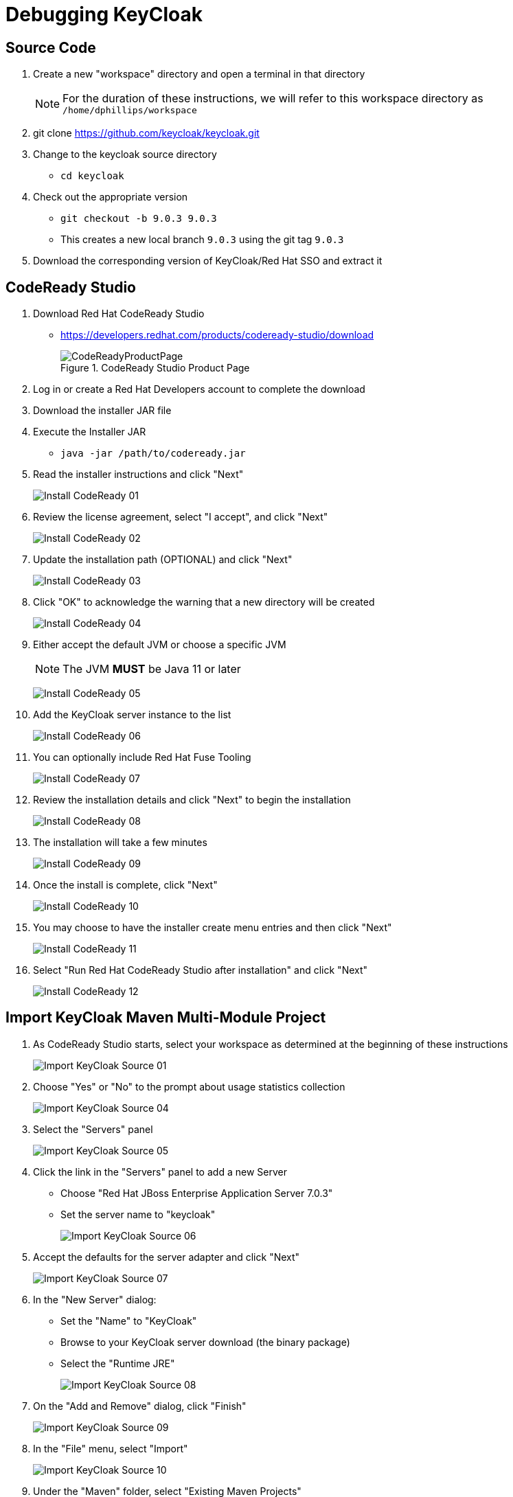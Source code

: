 # Debugging KeyCloak

## Source Code

1. Create a new "workspace" directory and open a terminal in that directory
+
[NOTE]
====
For the duration of these instructions, we will refer to this workspace directory as `/home/dphillips/workspace`
====
1. git clone https://github.com/keycloak/keycloak.git
1. Change to the keycloak source directory
   * `cd keycloak`
1. Check out the appropriate version
   * `git checkout -b 9.0.3 9.0.3`
     * This creates a new local branch `9.0.3` using the git tag `9.0.3`
1. Download the corresponding version of KeyCloak/Red Hat SSO and extract it


## CodeReady Studio

1. Download Red Hat CodeReady Studio
   * https://developers.redhat.com/products/codeready-studio/download[https://developers.redhat.com/products/codeready-studio/download]
+
.CodeReady Studio Product Page
[#img-product-page]
image::images/CodeReadyProductPage.png[]
+
1. Log in or create a Red Hat Developers account to complete the download
1. Download the installer JAR file
1. Execute the Installer JAR
   * `java -jar /path/to/codeready.jar`
1. Read the installer instructions and click "Next"
+
image:images/Install_CodeReady_01.png[]
1. Review the license agreement, select "I accept", and click "Next"
+
image:images/Install_CodeReady_02.png[]
1.  Update the installation path (OPTIONAL) and click "Next"
+
image:images/Install_CodeReady_03.png[]
1. Click "OK" to acknowledge the warning that a new directory will be created
+
image:images/Install_CodeReady_04.png[]
1. Either accept the default JVM or choose a specific JVM
+
[NOTE]
====
The JVM **MUST** be Java 11 or later
====
+
image:images/Install_CodeReady_05.png[]
1. Add the KeyCloak server instance to the list
+
image:images/Install_CodeReady_06.png[]
1. You can optionally include Red Hat Fuse Tooling
+
image:images/Install_CodeReady_07.png[]
1. Review the installation details and click "Next" to begin the installation
+
image:images/Install_CodeReady_08.png[]
1. The installation will take a few minutes
+
image:images/Install_CodeReady_09.png[]
1. Once the install is complete, click "Next"
+
image:images/Install_CodeReady_10.png[]
1. You may choose to have the installer create menu entries and then click "Next"
+
image:images/Install_CodeReady_11.png[]
1. Select "Run Red Hat CodeReady Studio after installation" and click "Next"
+
image:images/Install_CodeReady_12.png[]

## Import KeyCloak Maven Multi-Module Project

1. As CodeReady Studio starts, select your workspace as determined at the beginning of these instructions
+
image:images/Import_KeyCloak_Source_01.png[]
1. Choose "Yes" or "No" to the prompt about usage statistics collection
+
image:images/Import_KeyCloak_Source_04.png[]
1. Select the "Servers" panel
+
image:images/Import_KeyCloak_Source_05.png[]
1. Click the link in the "Servers" panel to add a new Server
   * Choose "Red Hat JBoss Enterprise Application Server 7.0.3"
   * Set the server name to "keycloak"
+
image:images/Import_KeyCloak_Source_06.png[]
1. Accept the defaults for the server adapter and click "Next"
+
image:images/Import_KeyCloak_Source_07.png[]
1. In the "New Server" dialog:
   * Set the "Name" to "KeyCloak"
   * Browse to your KeyCloak server download (the binary package)
   * Select the "Runtime JRE"
+
image:images/Import_KeyCloak_Source_08.png[]
1. On the "Add and Remove" dialog, click "Finish"
+
image:images/Import_KeyCloak_Source_09.png[]
1. In the "File" menu, select "Import"
+
image:images/Import_KeyCloak_Source_10.png[]
1. Under the "Maven" folder, select "Existing Maven Projects"
+
image:images/Import_KeyCloak_Source_10a.png[]
1. Browse to and select your KeyCloak source directory (e.g. /home/dphillips/workspace/keycloak), then click "Finish"
+
image:images/Import_KeyCloak_Source_12.png[]
1. Make note that there are background processes running, and double-click on that progress bar.
+
image:images/Import_KeyCloak_Source_13.png[]
1. You will see a series of processes running which can take a **VERY LONG TIME** and which must complete before we can proceed.
+
image:images/Import_KeyCloak_Source_14.png[]
1. You will see a dialog about unknown maven plugin connectors. Click "Auto Select" and then click "Finish"
+
image:images/Import_KeyCloak_Source_15.png[]
1. You may get a warning about incomplete maven goals but you can click "OK" to proceed.
+
image:images/Import_KeyCloak_Source_16.png[]
1. You might be prompted to install additional M2E Connectors for Eclipse, click "Next"
+
image:images/Import_KeyCloak_Source_17.png[]
1. You will then be shown the installation details for that M2E plugin. Click "Next"
+
image:images/Import_KeyCloak_Source_18.png[]
1. Accept the license agreement for the M2E connectors
+
image:images/Import_KeyCloak_Source_19.png[]
1. You may get a warning about unsigned software for the M2E Connectors, you can ignore it by clicking "Install Anyway"
+
image:images/Import_KeyCloak_Source_20.png[]
1. You will be prompted to restart the IDE to apply the new plugins. Click "No" and wait for the remaining background tasks to complete.
+
image:images/Import_KeyCloak_Source_21.png[]
1. Once all of the background tasks have completed, select "File" -> "Restart"
+
image:images/Import_KeyCloak_Source_22.png[]

## Running The Debugger & Setting Breakpoints
1. Navigate to the "Servers" pane, select "KeyCloak", and then click the "Debug" button
+
image:images/Debugging_KeyCloak_01.png[]
1. Once the KeyCloak server is completely started, navigate in the project explorer to the `keycloak-services` module, to the `org.keycloak.forms.login.freemarker` package, and open the `FreeMarkerLoginFormsProvider` class.
+
image:images/Debugging_KeyCloak_02.png[]
1. Locate the "processTemplate" method
+
image:images/Debugging_KeyCloak_03.png[]
1. Set a breakpoint on the first line inside of the `try/catch` block
+
image:images/Debugging_KeyCloak_04.png[]
1. Open a browser and navigate to the keycloak server at http://localhost:8080/auth/realms/<realm>/<client>/, and you should expect to be prompted to switch to the Debugging perspective in your IDE
+
image:images/Debugging_KeyCloak_05.png[]
1. Now you can inspect the `this.attributes` field to see what is being passed to FreeMarker
+
image:images/Debugging_KeyCloak_06.png[]